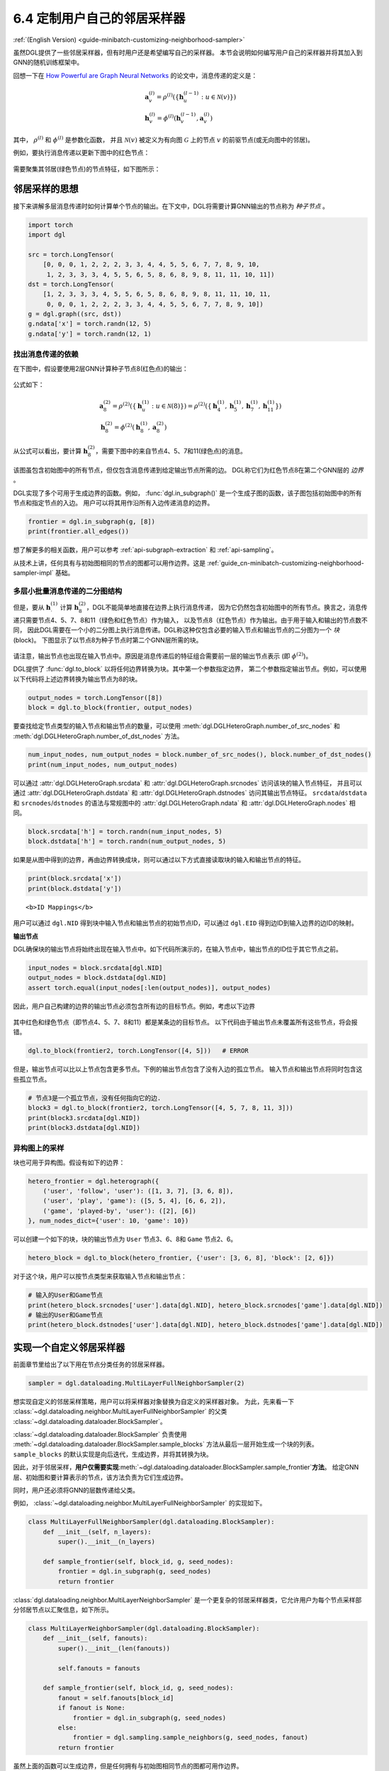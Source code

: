 .. _guide_cn-minibatch-customizing-neighborhood-sampler:

6.4 定制用户自己的邻居采样器
----------------------------------------------

:ref:`(English Version) <guide-minibatch-customizing-neighborhood-sampler>`

虽然DGL提供了一些邻居采样器，但有时用户还是希望编写自己的采样器。
本节会说明如何编写用户自己的采样器并将其加入到GNN的随机训练框架中。

回想一下在
`How Powerful are Graph Neural Networks <https://arxiv.org/pdf/1810.00826.pdf>`__
的论文中，消息传递的定义是：

.. math::

   \begin{gathered}
     \boldsymbol{a}_v^{(l)} = \rho^{(l)} \left(
       \left\lbrace
         \boldsymbol{h}_u^{(l-1)} : u \in \mathcal{N} \left( v \right)
       \right\rbrace
     \right)
   \\
     \boldsymbol{h}_v^{(l)} = \phi^{(l)} \left(
       \boldsymbol{h}_v^{(l-1)}, \boldsymbol{a}_v^{(l)}
     \right)
   \end{gathered}

其中， :math:`\rho^{(l)}` 和 :math:`\phi^{(l)}` 是参数化函数，
并且 :math:`\mathcal{N}(v)` 被定义为有向图 :math:`\mathcal{G}` 上的节点 :math:`v` 的前驱节点(或无向图中的邻居)。

例如，要执行消息传递以更新下图中的红色节点：

.. figure:: https://data.dgl.ai/asset/image/guide_6_4_0.png
   :alt: Imgur


需要聚集其邻居(绿色节点)的节点特征，如下图所示：

.. figure:: https://data.dgl.ai/asset/image/guide_6_4_1.png
   :alt: Imgur


邻居采样的思想
~~~~~~~~~~~~~~~~~~~~~~~~~~~~~~~~~~~~~~~~~~~

接下来讲解多层消息传递时如何计算单个节点的输出。在下文中，DGL将需要计算GNN输出的节点称为 *种子节点* 。

.. code:: python

    import torch
    import dgl
    
    src = torch.LongTensor(
        [0, 0, 0, 1, 2, 2, 2, 3, 3, 4, 4, 5, 5, 6, 7, 7, 8, 9, 10,
         1, 2, 3, 3, 3, 4, 5, 5, 6, 5, 8, 6, 8, 9, 8, 11, 11, 10, 11])
    dst = torch.LongTensor(
        [1, 2, 3, 3, 3, 4, 5, 5, 6, 5, 8, 6, 8, 9, 8, 11, 11, 10, 11,
         0, 0, 0, 1, 2, 2, 2, 3, 3, 4, 4, 5, 5, 6, 7, 7, 8, 9, 10])
    g = dgl.graph((src, dst))
    g.ndata['x'] = torch.randn(12, 5)
    g.ndata['y'] = torch.randn(12, 1)

找出消息传递的依赖
^^^^^^^^^^^^^^^^^^^^^^^^^^^^^^^^^^^^^^

在下图中，假设要使用2层GNN计算种子节点8(红色点)的输出：

.. figure:: https://data.dgl.ai/asset/image/guide_6_4_2.png
   :alt: Imgur


公式如下：

.. math::

   \begin{gathered}
     \boldsymbol{a}_8^{(2)} = \rho^{(2)} \left(
       \left\lbrace
         \boldsymbol{h}_u^{(1)} : u \in \mathcal{N} \left( 8 \right)
       \right\rbrace
     \right) = \rho^{(2)} \left(
       \left\lbrace
         \boldsymbol{h}_4^{(1)}, \boldsymbol{h}_5^{(1)},
         \boldsymbol{h}_7^{(1)}, \boldsymbol{h}_{11}^{(1)}
       \right\rbrace
     \right)
   \\
     \boldsymbol{h}_8^{(2)} = \phi^{(2)} \left(
       \boldsymbol{h}_8^{(1)}, \boldsymbol{a}_8^{(2)}
     \right)
   \end{gathered}

从公式可以看出，要计算 :math:`\boldsymbol{h}_8^{(2)}`，需要下图中的来自节点4、5、7和11(绿色点)的消息。

.. figure:: https://data.dgl.ai/asset/image/guide_6_4_3.png
   :alt: Imgur


该图虽包含初始图中的所有节点，但仅包含消息传递到给定输出节点所需的边。
DGL称它们为红色节点8在第二个GNN层的 *边界* 。

DGL实现了多个可用于生成边界的函数。例如，
:func:`dgl.in_subgraph()` 是一个生成子图的函数，该子图包括初始图中的所有节点和指定节点的入边。
用户可以将其用作沿所有入边传递消息的边界。

.. code:: python

    frontier = dgl.in_subgraph(g, [8])
    print(frontier.all_edges())

想了解更多的相关函数，用户可以参考 :ref:`api-subgraph-extraction` 和 :ref:`api-sampling`。

从技术上讲，任何具有与初始图相同的节点的图都可以用作边界。这是
:ref:`guide_cn-minibatch-customizing-neighborhood-sampler-impl`
基础。

多层小批量消息传递的二分图结构
^^^^^^^^^^^^^^^^^^^^^^^^^^^^^^^^^^^^^^^^^^^^^^^^^^^^^^^^^^^^^^^^^

但是，要从 :math:`\boldsymbol{h}_\cdot^{(1)}` 计算
:math:`\boldsymbol{h}_8^{(2)}`，DGL不能简单地直接在边界上执行消息传递，
因为它仍然包含初始图中的所有节点。换言之，消息传递只需要节点4、5、7、8和11（绿色和红色节点）作为输入，
以及节点8（红色节点）作为输出。由于用于输入和输出的节点数不同，
因此DGL需要在一个小的二分图上执行消息传递。DGL称这种仅包含必要的输入节点和输出节点的二分图为一个 *块* (block)。
下图显示了以节点8为种子节点时第二个GNN层所需的块。

.. figure:: https://data.dgl.ai/asset/image/guide_6_4_4.png
   :alt: Imgur


请注意，输出节点也出现在输入节点中。原因是消息传递后的特征组合需要前一层的输出节点表示
(即 :math:`\phi^{(2)}`)。

DGL提供了 :func:`dgl.to_block` 以将任何边界转换为块。其中第一个参数指定边界，
第二个参数指定输出节点。例如，可以使用以下代码将上述边界转换为输出节点为8的块。

.. code:: python

    output_nodes = torch.LongTensor([8])
    block = dgl.to_block(frontier, output_nodes)

要查找给定节点类型的输入节点和输出节点的数量，可以使用
:meth:`dgl.DGLHeteroGraph.number_of_src_nodes`  和
:meth:`dgl.DGLHeteroGraph.number_of_dst_nodes` 方法。

.. code:: python

    num_input_nodes, num_output_nodes = block.number_of_src_nodes(), block.number_of_dst_nodes()
    print(num_input_nodes, num_output_nodes)

可以通过 :attr:`dgl.DGLHeteroGraph.srcdata` 和
:attr:`dgl.DGLHeteroGraph.srcnodes` 访问该块的输入节点特征，
并且可以通过 :attr:`dgl.DGLHeteroGraph.dstdata` 和
:attr:`dgl.DGLHeteroGraph.dstnodes` 访问其输出节点特征。
``srcdata``/``dstdata`` 和 ``srcnodes``/``dstnodes``
的语法与常规图中的 :attr:`dgl.DGLHeteroGraph.ndata` 和 :attr:`dgl.DGLHeteroGraph.nodes` 相同。

.. code:: python

    block.srcdata['h'] = torch.randn(num_input_nodes, 5)
    block.dstdata['h'] = torch.randn(num_output_nodes, 5)

如果是从图中得到的边界，再由边界转换成块，则可以通过以下方式直接读取块的输入和输出节点的特征。

.. code:: python

    print(block.srcdata['x'])
    print(block.dstdata['y'])

.. raw:: html

   <div class="alert alert-info">

::

   <b>ID Mappings</b>

用户可以通过 ``dgl.NID`` 得到块中输入节点和输出节点的初始节点ID，可以通过 ``dgl.EID``
得到边ID到输入边界的边ID的映射。

.. raw:: html

   </div>

**输出节点**

DGL确保块的输出节点将始终出现在输入节点中。如下代码所演示的，在输入节点中，输出节点的ID位于其它节点之前。

.. code:: python

    input_nodes = block.srcdata[dgl.NID]
    output_nodes = block.dstdata[dgl.NID]
    assert torch.equal(input_nodes[:len(output_nodes)], output_nodes)

因此，用户自己构建的边界的输出节点必须包含所有边的目标节点。例如，考虑以下边界

.. figure:: https://data.dgl.ai/asset/image/guide_6_4_5.png
   :alt: Imgur


其中红色和绿色节点（即节点4、5、7、8和11）都是某条边的目标节点。
以下代码由于输出节点未覆盖所有这些节点，将会报错。

.. code:: python

    dgl.to_block(frontier2, torch.LongTensor([4, 5]))   # ERROR

但是，输出节点可以比以上节点包含更多节点。下例的输出节点包含了没有入边的孤立节点。
输入节点和输出节点将同时包含这些孤立节点。

.. code:: python

    # 节点3是一个孤立节点，没有任何指向它的边.
    block3 = dgl.to_block(frontier2, torch.LongTensor([4, 5, 7, 8, 11, 3]))
    print(block3.srcdata[dgl.NID])
    print(block3.dstdata[dgl.NID])

异构图上的采样
^^^^^^^^^^^^^^^^^^^^

块也可用于异构图。假设有如下的边界：

.. code:: python

    hetero_frontier = dgl.heterograph({
        ('user', 'follow', 'user'): ([1, 3, 7], [3, 6, 8]),
        ('user', 'play', 'game'): ([5, 5, 4], [6, 6, 2]),
        ('game', 'played-by', 'user'): ([2], [6])
    }, num_nodes_dict={'user': 10, 'game': 10})

可以创建一个如下的块，块的输出节点为 ``User`` 节点3、6、8和 ``Game`` 节点2、6。

.. code:: python

    hetero_block = dgl.to_block(hetero_frontier, {'user': [3, 6, 8], 'block': [2, 6]})

对于这个块，用户可以按节点类型来获取输入节点和输出节点：

.. code:: python

    # 输入的User和Game节点
    print(hetero_block.srcnodes['user'].data[dgl.NID], hetero_block.srcnodes['game'].data[dgl.NID])
    # 输出的User和Game节点
    print(hetero_block.dstnodes['user'].data[dgl.NID], hetero_block.dstnodes['game'].data[dgl.NID])


.. _guide_cn-minibatch-customizing-neighborhood-sampler-impl:

实现一个自定义邻居采样器
~~~~~~~~~~~~~~~~~~~~~~~~~~~~~~~~~~~~~~

前面章节里给出了以下用在节点分类任务的邻居采样器。

.. code:: python

    sampler = dgl.dataloading.MultiLayerFullNeighborSampler(2)

想实现自定义的邻居采样策略，用户可以将采样器对象替换为自定义的采样器对象。
为此，先来看一下
:class:`~dgl.dataloading.neighbor.MultiLayerFullNeighborSampler`
的父类
:class:`~dgl.dataloading.dataloader.BlockSampler`。

:class:`~dgl.dataloading.dataloader.BlockSampler`
负责使用
:meth:`~dgl.dataloading.dataloader.BlockSampler.sample_blocks`
方法从最后一层开始生成一个块的列表。 ``sample_blocks`` 的默认实现是向后迭代，生成边界，并将其转换为块。

因此，对于邻居采样，**用户仅需要实现**\ :meth:`~dgl.dataloading.dataloader.BlockSampler.sample_frontier`\ **方法**。
给定GNN层、初始图和要计算表示的节点，该方法负责为它们生成边界。

同时，用户还必须将GNN的层数传递给父类。

例如， :class:`~dgl.dataloading.neighbor.MultiLayerFullNeighborSampler` 的实现如下。

.. code:: python

    class MultiLayerFullNeighborSampler(dgl.dataloading.BlockSampler):
        def __init__(self, n_layers):
            super().__init__(n_layers)
    
        def sample_frontier(self, block_id, g, seed_nodes):
            frontier = dgl.in_subgraph(g, seed_nodes)
            return frontier

:class:`dgl.dataloading.neighbor.MultiLayerNeighborSampler`
是一个更复杂的邻居采样器类，它允许用户为每个节点采样部分邻居节点以汇聚信息，如下所示。

.. code:: python

    class MultiLayerNeighborSampler(dgl.dataloading.BlockSampler):
        def __init__(self, fanouts):
            super().__init__(len(fanouts))
    
            self.fanouts = fanouts
    
        def sample_frontier(self, block_id, g, seed_nodes):
            fanout = self.fanouts[block_id]
            if fanout is None:
                frontier = dgl.in_subgraph(g, seed_nodes)
            else:
                frontier = dgl.sampling.sample_neighbors(g, seed_nodes, fanout)
            return frontier

虽然上面的函数可以生成边界，但是任何拥有与初始图相同节点的图都可用作边界。

例如，如果要以某种概率将种子节点的入边随机剔除，则可以按照以下方式简单地定义采样器：

.. code:: python

    class MultiLayerDropoutSampler(dgl.dataloading.BlockSampler):
        def __init__(self, p, n_layers):
            super().__init__()
    
            self.n_layers = n_layers
            self.p = p
    
        def sample_frontier(self, block_id, g, seed_nodes, *args, **kwargs):
            # 获取种 `seed_nodes` 的所有入边
            src, dst = dgl.in_subgraph(g, seed_nodes).all_edges()
            # 以概率p随机选择边
            mask = torch.zeros_like(src).bernoulli_(self.p)
            src = src[mask]
            dst = dst[mask]
            # 返回一个与初始图有相同节点的边界
            frontier = dgl.graph((src, dst), num_nodes=g.number_of_nodes())
            return frontier
    
        def __len__(self):
            return self.n_layers

在实现自定义采样器后，用户可以创建一个数据加载器。这个数据加载器使用用户自定义的采样器，
并且遍历种子节点生成一系列的块。

.. code:: python

    sampler = MultiLayerDropoutSampler(0.5, 2)
    dataloader = dgl.dataloading.NodeDataLoader(
        g, train_nids, sampler,
        batch_size=1024,
        shuffle=True,
        drop_last=False,
        num_workers=4)
    
    model = StochasticTwoLayerRGCN(in_features, hidden_features, out_features)
    model = model.cuda()
    opt = torch.optim.Adam(model.parameters())
    
    for input_nodes, blocks in dataloader:
        blocks = [b.to(torch.device('cuda')) for b in blocks]
        input_features = blocks[0].srcdata     # 返回一个字典
        output_labels = blocks[-1].dstdata     # 返回一个字典
        output_predictions = model(blocks, input_features)
        loss = compute_loss(output_labels, output_predictions)
        opt.zero_grad()
        loss.backward()
        opt.step()

异构图上自定义采样器
^^^^^^^^^^^^^^^^^^^^

为异构图生成边界与为同构图生成边界没有什么不同。只要使返回的图具有与初始图相同的节点，
就可以正常工作。例如，可以重写上面的 ``MultiLayerDropoutSampler`` 以遍历所有的边类型，
以便它也可以在异构图上使用。

.. code:: python

    class MultiLayerDropoutSampler(dgl.dataloading.BlockSampler):
        def __init__(self, p, n_layers):
            super().__init__()
    
            self.n_layers = n_layers
            self.p = p
    
        def sample_frontier(self, block_id, g, seed_nodes, *args, **kwargs):
            # 获取 `seed_nodes` 的所有入边
            sg = dgl.in_subgraph(g, seed_nodes)
    
            new_edges_masks = {}
            # 遍历所有边的类型
            for etype in sg.canonical_etypes:
                edge_mask = torch.zeros(sg.number_of_edges(etype))
                edge_mask.bernoulli_(self.p)
                new_edges_masks[etype] = edge_mask.bool()
    
            # 返回一个与初始图有相同节点的图作为边界
            frontier = dgl.edge_subgraph(new_edge_masks, preserve_nodes=True)
            return frontier
    
        def __len__(self):
            return self.n_layers
